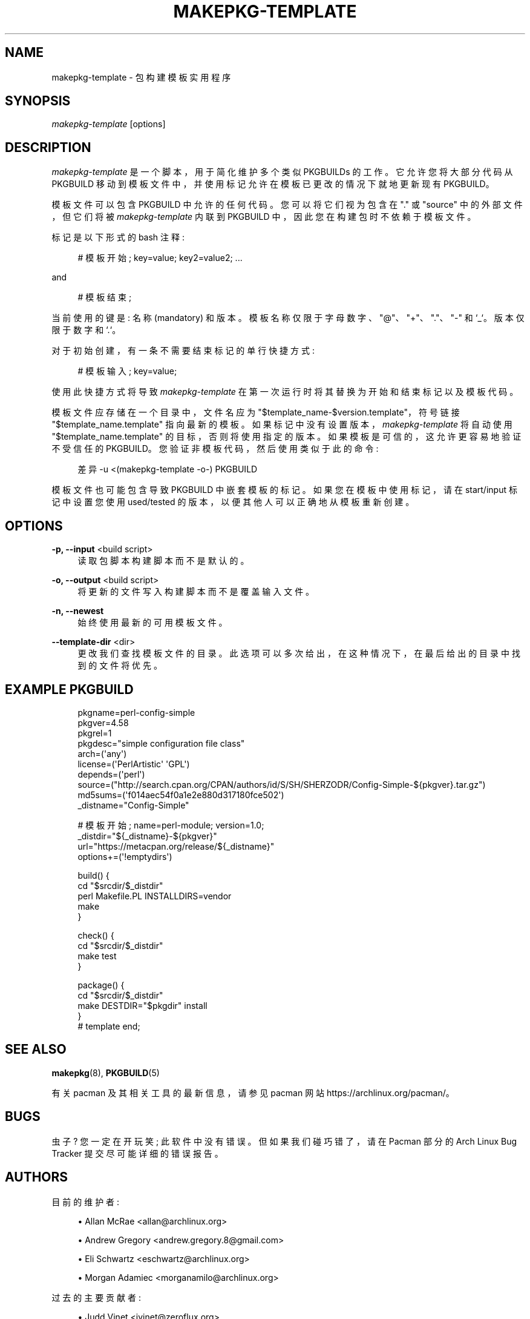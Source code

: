 .\" -*- coding: UTF-8 -*-
'\" t
.\"     Title: makepkg-template
.\"    Author: [see the "Authors" section]
.\" Generator: DocBook XSL Stylesheets vsnapshot <http://docbook.sf.net/>
.\"      Date: 2022-11-01
.\"    Manual: Pacman Manual
.\"    Source: Pacman 6.0.2
.\"  Language: English
.\"
.\"*******************************************************************
.\"
.\" This file was generated with po4a. Translate the source file.
.\"
.\"*******************************************************************
.TH MAKEPKG\-TEMPLATE 1 2022\-11\-01 "Pacman 6\&.0\&.2" "Pacman Manual"
.ie  \n(.g .ds Aq \(aq
.el       .ds Aq '
.\" -----------------------------------------------------------------
.\" * Define some portability stuff
.\" -----------------------------------------------------------------
.\" ~~~~~~~~~~~~~~~~~~~~~~~~~~~~~~~~~~~~~~~~~~~~~~~~~~~~~~~~~~~~~~~~~
.\" http://bugs.debian.org/507673
.\" http://lists.gnu.org/archive/html/groff/2009-02/msg00013.html
.\" ~~~~~~~~~~~~~~~~~~~~~~~~~~~~~~~~~~~~~~~~~~~~~~~~~~~~~~~~~~~~~~~~~
.\" -----------------------------------------------------------------
.\" * set default formatting
.\" -----------------------------------------------------------------
.\" disable hyphenation
.nh
.\" disable justification (adjust text to left margin only)
.ad l
.\" -----------------------------------------------------------------
.\" * MAIN CONTENT STARTS HERE *
.\" -----------------------------------------------------------------
.SH NAME
makepkg\-template \- 包构建模板实用程序
.SH SYNOPSIS
.sp
\fImakepkg\-template\fP [options]
.SH DESCRIPTION
.sp
\fImakepkg\-template\fP 是一个脚本，用于简化维护多个类似 PKGBUILDs\& 的工作。它允许您将大部分代码从 PKGBUILD
移动到模板文件中，并使用标记允许在模板已更改的情况下就地更新现有 PKGBUILD\&。
.sp
模板文件可以包含 PKGBUILD\& 中允许的任何代码。您可以将它们视为包含在 "\&." 或 "source" 中的外部文件，但它们将被
\fImakepkg\-template\fP 内联到 PKGBUILD 中，因此您在构建包时不依赖于模板文件 \&。
.sp
标记是以下形式的 bash 注释:
.sp
.if  n \{\
.RS 4
.\}
.nf
# 模板开始; key=value; key2=value2;  \&.\&.\&.
.fi
.if  n \{\
.RE
.\}
.sp
and
.sp
.if  n \{\
.RS 4
.\}
.nf
# 模板结束;
.fi
.if  n \{\
.RE
.\}
.sp
当前使用的键是: 名称 (mandatory) 和版本 \&。模板名称仅限于字母数字、"@"、"+"、"\&."、"\-" 和
`_`\&。版本仅限于数字和 `\&.`\&。
.sp
对于初始创建，有一条不需要结束标记的单行快捷方式:
.sp
.if  n \{\
.RS 4
.\}
.nf
# 模板输入; key=value;
.fi
.if  n \{\
.RE
.\}
.sp
使用此快捷方式将导致 \fImakepkg\-template\fP 在第一次运行时将其替换为开始和结束标记以及模板代码 \&。
.sp
模板文件应存储在一个目录中，文件名应为 "$template_name\-$version\&.template"，符号链接
"$template_name\&.template" 指向最新的模板 \&。如果标记中没有设置版本，\fImakepkg\-template\fP 将自动使用
"$template_name\&.template" 的目标，否则将使用指定的版本 \&。如果模板是可信的 \&，这允许更容易地验证不受信任的
PKGBUILD。您验证非模板代码，然后使用类似于此的命令:
.sp
.if  n \{\
.RS 4
.\}
.nf
差异 \-u <(makepkg\-template \-o\-) PKGBUILD
.fi
.if  n \{\
.RE
.\}
.sp
模板文件也可能包含导致 PKGBUILD\& 中嵌套模板的标记。如果您在模板中使用标记，请在 start/input 标记中设置您使用
used/tested 的版本，以便其他人可以正确地从模板重新创建 \&。
.SH OPTIONS
.PP
\fB\-p, \-\-input\fP <build script>
.RS 4
读取包脚本构建脚本而不是默认的 \&。
.RE
.PP
\fB\-o, \-\-output\fP <build script>
.RS 4
将更新的文件写入构建脚本而不是覆盖输入文件 \&。
.RE
.PP
\fB\-n, \-\-newest\fP
.RS 4
始终使用最新的可用模板文件 \&。
.RE
.PP
\fB\-\-template\-dir\fP <dir>
.RS 4
更改我们查找模板文件的目录 \&。此选项可以多次给出，在这种情况下，在最后给出的目录中找到的文件将优先 \&。
.RE
.SH "EXAMPLE PKGBUILD"
.sp
.if  n \{\
.RS 4
.\}
.nf
pkgname=perl\-config\-simple
pkgver=4\&.58
pkgrel=1
pkgdesc="simple configuration file class"
arch=(\*(Aqany\*(Aq)
license=(\*(AqPerlArtistic\*(Aq \*(AqGPL\*(Aq)
depends=(\*(Aqperl\*(Aq)
source=("http://search\&.cpan\&.org/CPAN/authors/id/S/SH/SHERZODR/Config\-Simple\-${pkgver}\&.tar\&.gz")
md5sums=(\*(Aqf014aec54f0a1e2e880d317180fce502\*(Aq)
_distname="Config\-Simple"
.fi
.if  n \{\
.RE
.\}
.sp
.if  n \{\
.RS 4
.\}
.nf
# 模板开始; name=perl\-module; version=1\&.0;
_distdir="${_distname}\-${pkgver}"
url="https://metacpan\&.org/release/${_distname}"
options+=(\*(Aq!emptydirs\*(Aq)
.fi
.if  n \{\
.RE
.\}
.sp
.if  n \{\
.RS 4
.\}
.nf
build() {
        cd "$srcdir/$_distdir"
        perl Makefile\&.PL INSTALLDIRS=vendor
        make
}
.fi
.if  n \{\
.RE
.\}
.sp
.if  n \{\
.RS 4
.\}
.nf
check() {
        cd "$srcdir/$_distdir"
        make test
}
.fi
.if  n \{\
.RE
.\}
.sp
.if  n \{\
.RS 4
.\}
.nf
package() {
        cd "$srcdir/$_distdir"
        make DESTDIR="$pkgdir" install
}
# template end;
.fi
.if  n \{\
.RE
.\}
.SH "SEE ALSO"
.sp
\fBmakepkg\fP(8), \fBPKGBUILD\fP(5)
.sp
有关 pacman 及其相关工具的最新信息，请参见 pacman 网站 https://archlinux\&.org/pacman/。
.SH BUGS
.sp
虫子? 您一定在开玩笑; 此软件中没有错误 \&。但如果我们碰巧错了，请在 Pacman 部分的 Arch Linux Bug Tracker
提交尽可能详细的错误报告 \&。
.SH AUTHORS
.sp
目前的维护者:
.sp
.RS 4
.ie  n \{\
\h'-04'\(bu\h'+03'\c
.\}
.el \{\
.sp -1
.IP \(bu 2.3
.\}
Allan McRae <allan@archlinux\&.org>
.RE
.sp
.RS 4
.ie  n \{\
\h'-04'\(bu\h'+03'\c
.\}
.el \{\
.sp -1
.IP \(bu 2.3
.\}
Andrew Gregory <andrew\&.gregory\&.8@gmail\&.com>
.RE
.sp
.RS 4
.ie  n \{\
\h'-04'\(bu\h'+03'\c
.\}
.el \{\
.sp -1
.IP \(bu 2.3
.\}
Eli Schwartz <eschwartz@archlinux\&.org>
.RE
.sp
.RS 4
.ie  n \{\
\h'-04'\(bu\h'+03'\c
.\}
.el \{\
.sp -1
.IP \(bu 2.3
.\}
Morgan Adamiec <morganamilo@archlinux\&.org>
.RE
.sp
过去的主要贡献者:
.sp
.RS 4
.ie  n \{\
\h'-04'\(bu\h'+03'\c
.\}
.el \{\
.sp -1
.IP \(bu 2.3
.\}
Judd Vinet <jvinet@zeroflux\&.org>
.RE
.sp
.RS 4
.ie  n \{\
\h'-04'\(bu\h'+03'\c
.\}
.el \{\
.sp -1
.IP \(bu 2.3
.\}
Aurelien Foret <aurelien@archlinux\&.org>
.RE
.sp
.RS 4
.ie  n \{\
\h'-04'\(bu\h'+03'\c
.\}
.el \{\
.sp -1
.IP \(bu 2.3
.\}
Aaron Griffin <aaron@archlinux\&.org>
.RE
.sp
.RS 4
.ie  n \{\
\h'-04'\(bu\h'+03'\c
.\}
.el \{\
.sp -1
.IP \(bu 2.3
.\}
Dan McGee <dan@archlinux\&.org>
.RE
.sp
.RS 4
.ie  n \{\
\h'-04'\(bu\h'+03'\c
.\}
.el \{\
.sp -1
.IP \(bu 2.3
.\}
Xavier Chantry <shiningxc@gmail\&.com>
.RE
.sp
.RS 4
.ie  n \{\
\h'-04'\(bu\h'+03'\c
.\}
.el \{\
.sp -1
.IP \(bu 2.3
.\}
Nagy Gabor <ngaba@bibl\&.u\-szeged\&.hu>
.RE
.sp
.RS 4
.ie  n \{\
\h'-04'\(bu\h'+03'\c
.\}
.el \{\
.sp -1
.IP \(bu 2.3
.\}
Dave Reisner <dreisner@archlinux\&.org>
.RE
.sp
对于其他贡献者，请在 pacman\&.git 库 \& 上使用 git shortlog \-s。
.PP
.SH [手册页中文版]
.PP
本翻译为免费文档；阅读
.UR https://www.gnu.org/licenses/gpl-3.0.html
GNU 通用公共许可证第 3 版
.UE
或稍后的版权条款。因使用该翻译而造成的任何问题和损失完全由您承担。
.PP
该中文翻译由 wtklbm
.B <wtklbm@gmail.com>
根据个人学习需要制作。
.PP
项目地址:
.UR \fBhttps://github.com/wtklbm/manpages-chinese\fR
.ME 。
